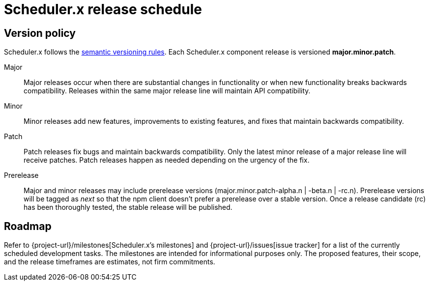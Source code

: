 = Scheduler.x release schedule
:navtitle: Release schedule

== Version policy

Scheduler.x follows the https://semver.org/[semantic versioning rules].
Each Scheduler.x component release is versioned *major.minor.patch*.

Major::
Major releases occur when there are substantial changes in functionality or when new functionality breaks backwards compatibility.
Releases within the same major release line will maintain API compatibility.

Minor::
Minor releases add new features, improvements to existing features, and fixes that maintain backwards compatibility.

Patch::
Patch releases fix bugs and maintain backwards compatibility.
Only the latest minor release of a major release line will receive patches.
Patch releases happen as needed depending on the urgency of the fix.

Prerelease::
Major and minor releases may include prerelease versions (major.minor.patch-alpha.n | -beta.n | -rc.n).
Prerelease versions will be tagged as _next_ so that the npm client doesn't prefer a prerelease over a stable version.
Once a release candidate (rc) has been thoroughly tested, the stable release will be published.

[#roadmap]
== Roadmap

Refer to {project-url}/milestones[Scheduler.x’s milestones] and {project-url}/issues[issue tracker] for a list of the currently scheduled development tasks. The milestones are intended for informational purposes only. The proposed features, their scope, and the release timeframes are estimates, not firm commitments.
